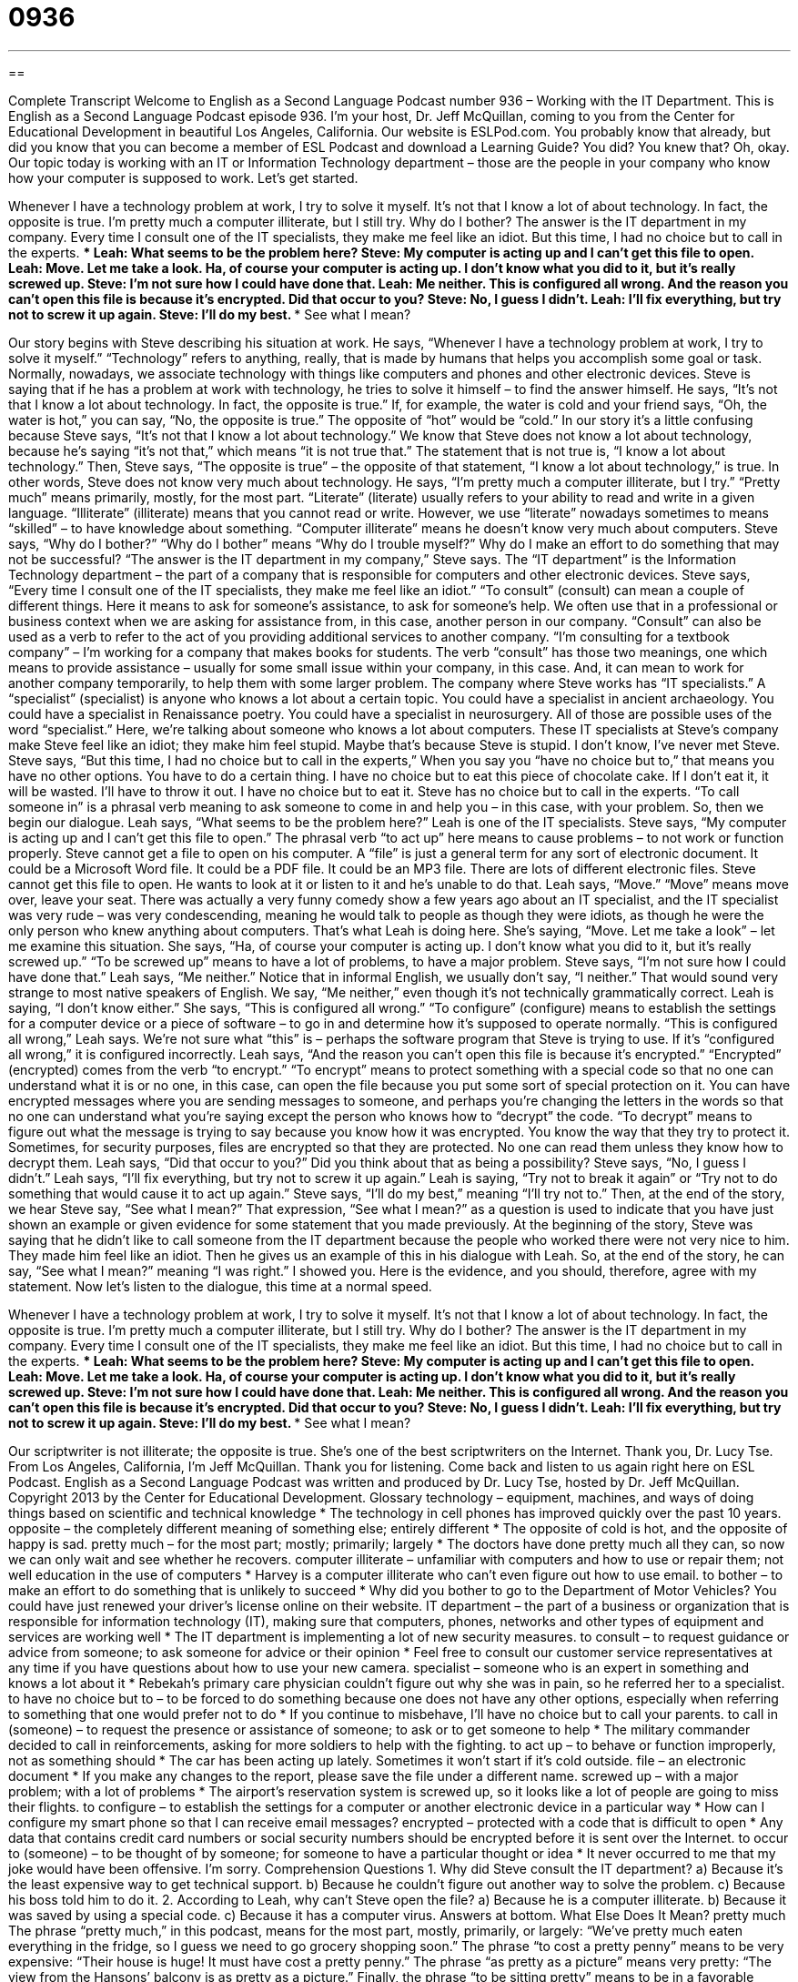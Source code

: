 = 0936
:toc: left
:toclevels: 3
:sectnums:
:stylesheet: ../../../myAdocCss.css

'''

== 

Complete Transcript
Welcome to English as a Second Language Podcast number 936 – Working with the IT Department.
This is English as a Second Language Podcast episode 936. I'm your host, Dr. Jeff McQuillan, coming to you from the Center for Educational Development in beautiful Los Angeles, California.
Our website is ESLPod.com. You probably know that already, but did you know that you can become a member of ESL Podcast and download a Learning Guide? You did? You knew that? Oh, okay.
Our topic today is working with an IT or Information Technology department – those are the people in your company who know how your computer is supposed to work. Let's get started.
[start of story]
Whenever I have a technology problem at work, I try to solve it myself. It’s not that I know a lot of about technology. In fact, the opposite is true. I’m pretty much a computer illiterate, but I still try.
Why do I bother? The answer is the IT department in my company. Every time I consult one of the IT specialists, they make me feel like an idiot. But this time, I had no choice but to call in the experts.
***
Leah: What seems to be the problem here?
Steve: My computer is acting up and I can’t get this file to open.
Leah: Move. Let me take a look. Ha, of course your computer is acting up. I don’t know what you did to it, but it’s really screwed up.
Steve: I’m not sure how I could have done that.
Leah: Me neither. This is configured all wrong. And the reason you can’t open this file is because it’s encrypted. Did that occur to you?
Steve: No, I guess I didn’t.
Leah: I’ll fix everything, but try not to screw it up again.
Steve: I’ll do my best.
***
See what I mean?
[end of story]
Our story begins with Steve describing his situation at work. He says, “Whenever I have a technology problem at work, I try to solve it myself.” “Technology” refers to anything, really, that is made by humans that helps you accomplish some goal or task. Normally, nowadays, we associate technology with things like computers and phones and other electronic devices. Steve is saying that if he has a problem at work with technology, he tries to solve it himself – to find the answer himself.
He says, “It's not that I know a lot about technology. In fact, the opposite is true.” If, for example, the water is cold and your friend says, “Oh, the water is hot,” you can say, “No, the opposite is true.” The opposite of “hot” would be “cold.” In our story it's a little confusing because Steve says, “It's not that I know a lot about technology.” We know that Steve does not know a lot about technology, because he's saying “it's not that,” which means “it is not true that.” The statement that is not true is, “I know a lot about technology.” Then, Steve says, “The opposite is true” – the opposite of that statement, “I know a lot about technology,” is true. In other words, Steve does not know very much about technology.
He says, “I'm pretty much a computer illiterate, but I try.” “Pretty much” means primarily, mostly, for the most part. “Literate” (literate) usually refers to your ability to read and write in a given language. “Illiterate” (illiterate) means that you cannot read or write. However, we use “literate” nowadays sometimes to means “skilled” – to have knowledge about something. “Computer illiterate” means he doesn't know very much about computers.
Steve says, “Why do I bother?” “Why do I bother” means “Why do I trouble myself?” Why do I make an effort to do something that may not be successful? “The answer is the IT department in my company,” Steve says. The “IT department” is the Information Technology department – the part of a company that is responsible for computers and other electronic devices.
Steve says, “Every time I consult one of the IT specialists, they make me feel like an idiot.” “To consult” (consult) can mean a couple of different things. Here it means to ask for someone's assistance, to ask for someone's help. We often use that in a professional or business context when we are asking for assistance from, in this case, another person in our company.
“Consult” can also be used as a verb to refer to the act of you providing additional services to another company. “I'm consulting for a textbook company” – I'm working for a company that makes books for students. The verb “consult” has those two meanings, one which means to provide assistance – usually for some small issue within your company, in this case. And, it can mean to work for another company temporarily, to help them with some larger problem.
The company where Steve works has “IT specialists.” A “specialist” (specialist) is anyone who knows a lot about a certain topic. You could have a specialist in ancient archaeology. You could have a specialist in Renaissance poetry. You could have a specialist in neurosurgery. All of those are possible uses of the word “specialist.” Here, we're talking about someone who knows a lot about computers. These IT specialists at Steve's company make Steve feel like an idiot; they make him feel stupid. Maybe that's because Steve is stupid. I don't know, I've never met Steve.
Steve says, “But this time, I had no choice but to call in the experts,” When you say you “have no choice but to,” that means you have no other options. You have to do a certain thing. I have no choice but to eat this piece of chocolate cake. If I don’t eat it, it will be wasted. I'll have to throw it out. I have no choice but to eat it. Steve has no choice but to call in the experts. “To call someone in” is a phrasal verb meaning to ask someone to come in and help you – in this case, with your problem.
So, then we begin our dialogue. Leah says, “What seems to be the problem here?” Leah is one of the IT specialists. Steve says, “My computer is acting up and I can't get this file to open.” The phrasal verb “to act up” here means to cause problems – to not work or function properly. Steve cannot get a file to open on his computer. A “file” is just a general term for any sort of electronic document. It could be a Microsoft Word file. It could be a PDF file. It could be an MP3 file. There are lots of different electronic files.
Steve cannot get this file to open. He wants to look at it or listen to it and he's unable to do that. Leah says, “Move.” “Move” means move over, leave your seat. There was actually a very funny comedy show a few years ago about an IT specialist, and the IT specialist was very rude – was very condescending, meaning he would talk to people as though they were idiots, as though he were the only person who knew anything about computers. That's what Leah is doing here. She’s saying, “Move. Let me take a look” – let me examine this situation.
She says, “Ha, of course your computer is acting up. I don't know what you did to it, but it's really screwed up.” “To be screwed up” means to have a lot of problems, to have a major problem. Steve says, “I'm not sure how I could have done that.” Leah says, “Me neither.” Notice that in informal English, we usually don't say, “I neither.” That would sound very strange to most native speakers of English. We say, “Me neither,” even though it's not technically grammatically correct. Leah is saying, “I don't know either.”
She says, “This is configured all wrong.” “To configure” (configure) means to establish the settings for a computer device or a piece of software – to go in and determine how it's supposed to operate normally. “This is configured all wrong,” Leah says. We're not sure what “this” is – perhaps the software program that Steve is trying to use. If it's “configured all wrong,” it is configured incorrectly.
Leah says, “And the reason you can't open this file is because it's encrypted.” “Encrypted” (encrypted) comes from the verb “to encrypt.” “To encrypt” means to protect something with a special code so that no one can understand what it is or no one, in this case, can open the file because you put some sort of special protection on it.
You can have encrypted messages where you are sending messages to someone, and perhaps you’re changing the letters in the words so that no one can understand what you're saying except the person who knows how to “decrypt” the code. “To decrypt” means to figure out what the message is trying to say because you know how it was encrypted. You know the way that they try to protect it. Sometimes, for security purposes, files are encrypted so that they are protected. No one can read them unless they know how to decrypt them.
Leah says, “Did that occur to you?” Did you think about that as being a possibility? Steve says, “No, I guess I didn't.” Leah says, “I’ll fix everything, but try not to screw it up again.” Leah is saying, “Try not to break it again” or “Try not to do something that would cause it to act up again.” Steve says, “I'll do my best,” meaning “I'll try not to.”
Then, at the end of the story, we hear Steve say, “See what I mean?” That expression, “See what I mean?” as a question is used to indicate that you have just shown an example or given evidence for some statement that you made previously. At the beginning of the story, Steve was saying that he didn't like to call someone from the IT department because the people who worked there were not very nice to him. They made him feel like an idiot. Then he gives us an example of this in his dialogue with Leah.
So, at the end of the story, he can say, “See what I mean?” meaning “I was right.” I showed you. Here is the evidence, and you should, therefore, agree with my statement.
Now let’s listen to the dialogue, this time at a normal speed.
[start of story]
Whenever I have a technology problem at work, I try to solve it myself. It’s not that I know a lot of about technology. In fact, the opposite is true. I’m pretty much a computer illiterate, but I still try.
Why do I bother? The answer is the IT department in my company. Every time I consult one of the IT specialists, they make me feel like an idiot. But this time, I had no choice but to call in the experts.
***
Leah: What seems to be the problem here?
Steve: My computer is acting up and I can’t get this file to open.
Leah: Move. Let me take a look. Ha, of course your computer is acting up. I don’t know what you did to it, but it’s really screwed up.
Steve: I’m not sure how I could have done that.
Leah: Me neither. This is configured all wrong. And the reason you can’t open this file is because it’s encrypted. Did that occur to you?
Steve: No, I guess I didn’t.
Leah: I’ll fix everything, but try not to screw it up again.
Steve: I’ll do my best.
***
See what I mean?
[end of story]
Our scriptwriter is not illiterate; the opposite is true. She's one of the best scriptwriters on the Internet. Thank you, Dr. Lucy Tse.
From Los Angeles, California, I'm Jeff McQuillan. Thank you for listening. Come back and listen to us again right here on ESL Podcast.
English as a Second Language Podcast was written and produced by Dr. Lucy Tse, hosted by Dr. Jeff McQuillan. Copyright 2013 by the Center for Educational Development.
Glossary
technology – equipment, machines, and ways of doing things based on scientific and technical knowledge
* The technology in cell phones has improved quickly over the past 10 years.
opposite – the completely different meaning of something else; entirely different
* The opposite of cold is hot, and the opposite of happy is sad.
pretty much – for the most part; mostly; primarily; largely
* The doctors have done pretty much all they can, so now we can only wait and see whether he recovers.
computer illiterate – unfamiliar with computers and how to use or repair them; not well education in the use of computers
* Harvey is a computer illiterate who can’t even figure out how to use email.
to bother – to make an effort to do something that is unlikely to succeed
* Why did you bother to go to the Department of Motor Vehicles? You could have just renewed your driver’s license online on their website.
IT department – the part of a business or organization that is responsible for information technology (IT), making sure that computers, phones, networks and other types of equipment and services are working well
* The IT department is implementing a lot of new security measures.
to consult – to request guidance or advice from someone; to ask someone for advice or their opinion
* Feel free to consult our customer service representatives at any time if you have questions about how to use your new camera.
specialist – someone who is an expert in something and knows a lot about it
* Rebekah’s primary care physician couldn’t figure out why she was in pain, so he referred her to a specialist.
to have no choice but to – to be forced to do something because one does not have any other options, especially when referring to something that one would prefer not to do
* If you continue to misbehave, I’ll have no choice but to call your parents.
to call in (someone) – to request the presence or assistance of someone; to ask or to get someone to help
* The military commander decided to call in reinforcements, asking for more soldiers to help with the fighting.
to act up – to behave or function improperly, not as something should
* The car has been acting up lately. Sometimes it won’t start if it’s cold outside.
file – an electronic document
* If you make any changes to the report, please save the file under a different name.
screwed up – with a major problem; with a lot of problems
* The airport’s reservation system is screwed up, so it looks like a lot of people are going to miss their flights.
to configure – to establish the settings for a computer or another electronic device in a particular way
* How can I configure my smart phone so that I can receive email messages?
encrypted – protected with a code that is difficult to open
* Any data that contains credit card numbers or social security numbers should be encrypted before it is sent over the Internet.
to occur to (someone) – to be thought of by someone; for someone to have a particular thought or idea
* It never occurred to me that my joke would have been offensive. I’m sorry.
Comprehension Questions
1. Why did Steve consult the IT department?
a) Because it’s the least expensive way to get technical support.
b) Because he couldn’t figure out another way to solve the problem.
c) Because his boss told him to do it.
2. According to Leah, why can’t Steve open the file?
a) Because he is a computer illiterate.
b) Because it was saved by using a special code.
c) Because it has a computer virus.
Answers at bottom.
What Else Does It Mean?
pretty much
The phrase “pretty much,” in this podcast, means for the most part, mostly, primarily, or largely: “We’ve pretty much eaten everything in the fridge, so I guess we need to go grocery shopping soon.” The phrase “to cost a pretty penny” means to be very expensive: “Their house is huge! It must have cost a pretty penny.” The phrase “as pretty as a picture” means very pretty: “The view from the Hansons’ balcony is as pretty as a picture.” Finally, the phrase “to be sitting pretty” means to be in a favorable position and for success to be likely: “They saved everything they could while they were working, and now that they’re finally ready to retire, they’re sitting pretty, with plenty of money for international travel.”
file
In this podcast, the word “file” means an electronic document: “I’m having trouble opening the file. Could you please resave it as in a newer version of the program?” Or, “Are you able to open .psd files on your computer?” When talking about tools, a “file” is a piece of metal with a rough (not smooth) surface, used to make something else smooth: “If the sandpaper isn’t strong enough, try using this file.” A “nail file” is a tool with a rough edge used to shape one’s fingernails: “The manicurist cut Macey’s nails and then used a nail file to make the tips into an oval shape before painting them with pink polish.” Finally, the phrase “single file” describes a line where each person stands behind another person: “The children lined up in single file to enter the classroom.”
Culture Note
Milestones in Data Storage Technology
Technology “evolves” (changes over time) very rapidly, and there have been many recent “advances” (improvements) in “data storage technology” (ways to record information so that it is not lost).
One of the first types of data storage technology was “punch cards.” These were “stiff” (not easy to bend) pieces of paper that had many holes “punched” (cut into something) into them, and the position of those holes controlled the behavior of a machine. For example, punch cards were used to control “textile looms” (machines that weave cloth) and to play “organs” (large piano-like instruments).
“Magnetic tape” was a major “milestone” (an important point in the progress of something) in data storage technology. Similar to a “cassette tape” (devices used to record and play music before CDs were invented), they use a long piece of magnetic tape that is “wound up” (rolled in a circle) and then unwound as it is “read” (viewed and interpreted) by a machine.
“Floppy disks” (were large, flexible plastic squares containing a metal “disk” (a flat circle) that could be read by computers. Over time, they became smaller and the littlest ones had a hard plastic “case” (outer covering).
Most of these data storage technologies have been replaced by “flash memory,” which is used in “USB flash drives” (devices that plug into computers), “memory cards” or “memory sticks” (small devices that are placed in a cell phone or camera), and similar products.
Each “generation” (a group of items that use similar technology) of data storage technology “improves upon the last” (is better than the one that came before it), storing more data in less space, usually more quickly and less expensively.
Comprehension Answers
1 - b
2 - b